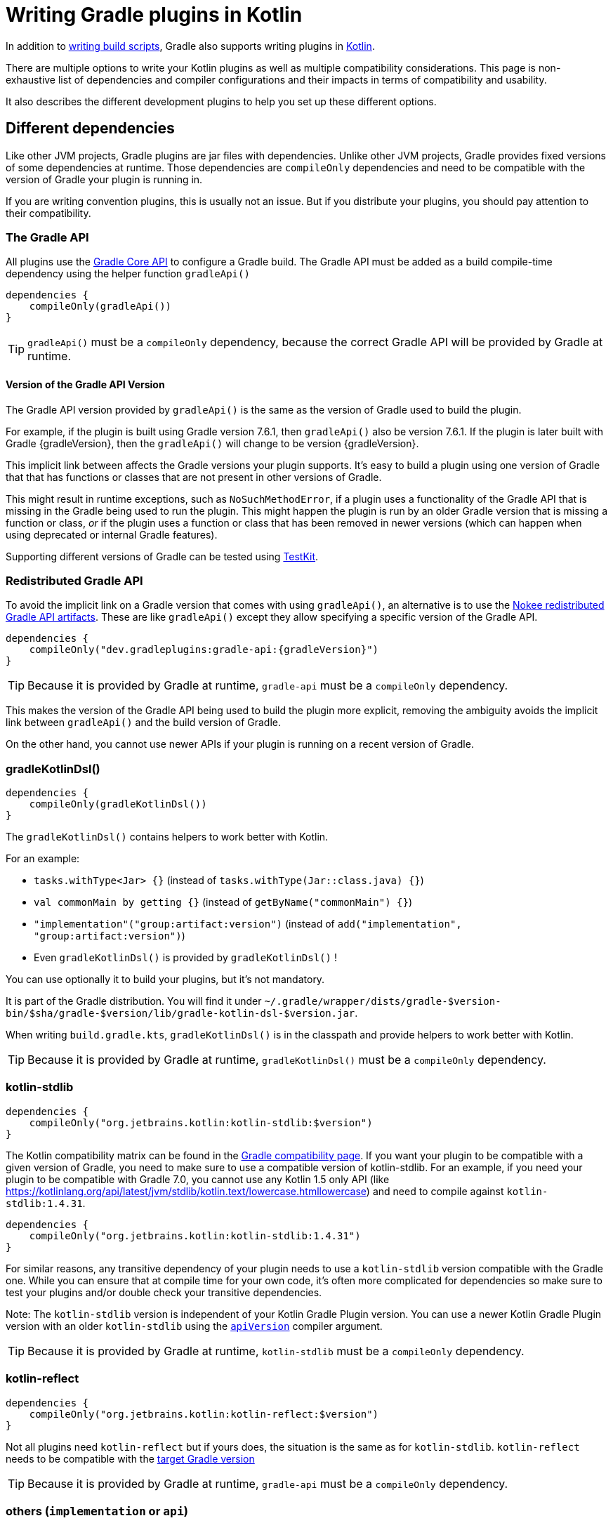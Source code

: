 = Writing Gradle plugins in Kotlin

In addition to <<kotlin_dsl.adoc, writing build scripts>>, Gradle also supports writing plugins in https://www.jetbrains.com/opensource/kotlin/[Kotlin].

There are multiple options to write your Kotlin plugins as well as multiple compatibility considerations. This page is non-exhaustive list of dependencies and compiler configurations and their impacts in terms of compatibility and usability.

It also describes the different development plugins to help you set up these different options.


[[sec:dependencies]]
== Different dependencies

Like other JVM projects, Gradle plugins are jar files with dependencies. Unlike other JVM projects, Gradle provides fixed versions of some dependencies at runtime. Those dependencies are `compileOnly` dependencies and need to be compatible with the version of Gradle your plugin is running in.

If you are writing convention plugins, this is usually not an issue. But if you distribute your plugins, you should pay attention to their compatibility.

[[sec:gradle_api]]
=== The Gradle API

All plugins use the https://docs.gradle.org/current/javadoc/index.html[Gradle Core API] to configure a Gradle build. The Gradle API must be added as a build compile-time dependency using the helper function `gradleApi()`

[source,kotlin]
----
dependencies {
    compileOnly(gradleApi())
}
----

TIP: `gradleApi()` must be a `compileOnly` dependency, because the correct Gradle API will be provided by Gradle at runtime.

==== Version of the Gradle API Version

The Gradle API version provided by `gradleApi()` is the same as the version of Gradle used to build the plugin.

For example, if the plugin is built using Gradle version 7.6.1, then `gradleApi()` also be version 7.6.1. If the plugin is later built with Gradle {gradleVersion}, then the `gradleApi()` will change to be version {gradleVersion}.

This implicit link between affects the Gradle versions your plugin supports. It's easy to build a plugin using one version of Gradle that that has functions or classes that are not present in other versions of Gradle.

This might result in runtime exceptions, such as `NoSuchMethodError`, if a plugin uses a functionality of the Gradle API that is missing in the Gradle being used to run the plugin. This might happen the plugin is run by an older Gradle version that is missing a function or class, _or_ if the plugin uses a function or class that has been removed in newer versions (which can happen when using deprecated or internal Gradle features).

Supporting different versions of Gradle can be tested using https://docs.gradle.org/current/userguide/test_kit.html#sub:gradle-runner-gradle-version[TestKit].

[[sec:redistributed_gradle_api]]
=== Redistributed Gradle API

To avoid the implicit link on a Gradle version that comes with using `gradleApi()`, an alternative is to use the https://docs.nokee.dev/manual/gradle-plugin-development.html[Nokee redistributed Gradle API artifacts]. These are like `gradleApi()` except they allow specifying a specific version of the Gradle API.

[subs="attributes"]
[source,kotlin]
----
dependencies {
    compileOnly("dev.gradleplugins:gradle-api:{gradleVersion}")
}
----

TIP: Because it is provided by Gradle at runtime, `gradle-api` must be a `compileOnly` dependency.

This makes the version of the Gradle API being used to build the plugin more explicit, removing the ambiguity avoids the implicit link between `gradleApi()` and the build version of Gradle.

On the other hand, you cannot use newer APIs if your plugin is running on a recent version of Gradle.

[[sec:gradle_kotlin_dsl]]
=== gradleKotlinDsl()

[source,kotlin]
----
dependencies {
    compileOnly(gradleKotlinDsl())
}
----

The `gradleKotlinDsl()` contains helpers to work better with Kotlin.

For an example:

* `tasks.withType<Jar> {}` (instead of `tasks.withType(Jar::class.java) {}`)
* `val commonMain by getting {}` (instead of `getByName("commonMain") {}`)
* `"implementation"("group:artifact:version")` (instead of `add("implementation", "group:artifact:version")`)
* Even `gradleKotlinDsl()` is provided by `gradleKotlinDsl()` !

You can use optionally it to build your plugins, but it's not mandatory.

It is part of the Gradle distribution. You will find it under `~/.gradle/wrapper/dists/gradle-$version-bin/$sha/gradle-$version/lib/gradle-kotlin-dsl-$version.jar`.

When writing `build.gradle.kts`, `gradleKotlinDsl()` is in the classpath and provide helpers to work better with Kotlin.

TIP: Because it is provided by Gradle at runtime, `gradleKotlinDsl()` must be a `compileOnly` dependency.

[[sec:kotlin_stdlib]]
=== kotlin-stdlib

[source,kotlin]
----
dependencies {
    compileOnly("org.jetbrains.kotlin:kotlin-stdlib:$version")
}
----

The Kotlin compatibility matrix can be found in the https://docs.gradle.org/current/userguide/compatibility.html#kotlin[Gradle compatibility page]. If you want your plugin to be compatible with a given version of Gradle, you need to make sure to use a compatible version of kotlin-stdlib. For an example, if you need your plugin to be compatible with Gradle 7.0, you cannot use any Kotlin 1.5 only API (like https://kotlinlang.org/api/latest/jvm/stdlib/kotlin.text/lowercase.htmllowercase) and need to compile against `kotlin-stdlib:1.4.31`.

[source,kotlin]
----
dependencies {
    compileOnly("org.jetbrains.kotlin:kotlin-stdlib:1.4.31")
}
----

For similar reasons, any transitive dependency of your plugin needs to use a `kotlin-stdlib` version compatible with the Gradle one. While you can ensure that at compile time for your own code, it's often more complicated for dependencies so make sure to test your plugins and/or double check your transitive dependencies.

Note: The `kotlin-stdlib` version is independent of your Kotlin Gradle Plugin version. You can use a newer Kotlin Gradle Plugin version with an older `kotlin-stdlib` using the https://kotlinlang.org/docs/compiler-reference.html#api-version-version[`apiVersion`] compiler argument.

TIP: Because it is provided by Gradle at runtime, `kotlin-stdlib` must be a `compileOnly` dependency.

[[sec:kotlin_reflect]]
=== kotlin-reflect

[source,kotlin]
----
dependencies {
    compileOnly("org.jetbrains.kotlin:kotlin-reflect:$version")
}
----

Not all plugins need `kotlin-reflect` but if yours does, the situation is the same as for `kotlin-stdlib`. `kotlin-reflect` needs to be compatible with the https://docs.gradle.org/current/userguide/compatibility.html#kotlin[target Gradle version]

TIP: Because it is provided by Gradle at runtime, `gradle-api` must be a `compileOnly` dependency.

[[sec:others]]
=== others (`implementation` or `api`)

You can add other non-compileOnly dependencies like in other JVM projects:

[source,kotlin]
----
dependencies {
    // Kotlin dependencies
    // ⚠️ make sure they do not depend on an incompatible version of kotlin-stdlib
    implementation("com.squareup:kotlinpoet:1.12.0")

    // Java dependencies
    implementation("asm:asm:3.3.1")
}
----

These dependencies are not provided by Gradle at runtime and should use the `implementation` configuration (or `api` if part of your plugin API). Because Gradle may load different plugins with conflicting dependencies in the same https://dev.to/autonomousapps/build-compile-run-a-crash-course-in-classpaths-f4g[classloader], your plugin users may experience crashes if symbols are incompatible or missing. To mitigate those, you can relocate your dependencies.

[[sec:compiler_options]]
== Different compiler configurations

You can choose different options to either improve the developer experience of writing plugins and/or improve compatibility with Gradle and Java in general.

[[sec:sam_with_receiver]]
=== `sam-with-receiver` compiler plugin

Gradle comes with the https://docs.gradle.org/current/javadoc/org/gradle/api/HasImplicitReceiver.html[@HasImplicitReceiver] annotation. When used in conjunction with Kotlin https://kotlinlang.org/docs/sam-with-receiver-plugin.html[sam-with-receiver compiler plugin], it can turn the parameter of https://kotlinlang.org/docs/fun-interfaces.html[Single Abstract Method (SAM)] interfaces like https://docs.gradle.org/current/javadoc/org/gradle/api/Action.html[Action] into implicit receiver making your code look more like a DSL:

[source,kotlin]
----
// Without sam-with-receiver
tasks.register("hello") { task ->
    // You need to use the lambda parameter
    task.doLast {
        println("Hello World")
    }
}

// With sam-with-receiver
tasks.register("hello") {
    // You can use the receiver
    doLast {
        println("Hello World")
    }
}
----

The latter looks closer to `build.gradle.kts` scripts and more concise but is more prone to scoping errors as well.


[[sec:kotlin_assignment]]
=== `kotlin-assignment` compiler plugin

The `kotlin-assignment` compiler plugin is still experimental. It allows overriding assignments so that Kotlin callers do not have to call `.set()` on https://docs.gradle.org/current/javadoc/org/gradle/api/provider/Property.html[Property]:


----
// Without kotlin-asignment
tasks.jar.configure {
    // You need to call .set()
    archiveBaseName.set("mylib")
}

// With kotlin-asignment
tasks.jar.configure {
    // No need to call .set()
    archiveBaseName = "mylib"
}
----

[[sec:api_version]]
=== `apiVersion` compiler option

The https://kotlinlang.org/docs/compiler-reference.html#api-version-version[Kotlin compiler apiVersion option] enforces that the generated bytecode only uses declaration from the given version. This is important to stay compatible with the Kotlin version embedded by Gradle.

Note: while this enforces your code is compatible with a given version of Kotlin stdlib and Gradle, it does not check dependencies, so it is important to check your dependencies are also compatible.

[[sec:sam_conversion_class]]
=== `-Xsam-conversions=class` compiler option

`-Xsam-conversions=class` sets up the implementation strategy for SAM (single abstract method) conversion to always generate anonymous classes, instead of using the `invokedynamic` JVM instruction. This is to make sure the lambdas are serializable and provide a better support for configuration cache and incremental build. This is particularly important for lambdas used from `doLast:
See https://github.com/gradle/gradle/issues/17052[Issue #17052] for more information.

[source,kotlin]
----
// Without `-Xsam-conversions=class` task will never be up-to-date
task.doLast {
    // Something
}
----


[[sec:plugins_for_your_plugins]]
== Different development plugins

In order to configure all the above options and more, Gradle offers several plugins:

* `"java-gradle-plugin"`
* `kotlin("jvm")` (id `"org.jetbrains.kotlin.jvm"`)
* `embedded-kotlin` (id `"org.gradle.kotlin.embedded-kotlin"`))
* `kotlin-dsl` (id `"org.gradle.kotlin.kotlin-dsl"`)

Usually you would choose one of those combinations:

* `"java-gradle-plugin"` and `kotlin("jvm")`
* `"java-gradle-plugin"` and `embedded-kotlin`
* `kotlin-dsl`

Let's see what each plugin is doing.

[[sec:java_gradle_plugin]]
=== The `"java-gradle-plugin"` plugin (built-in)

`"java-gradle-plugin"` amongst other things:

* applies the <<java_library_plugin.adoc#java_library_plugin,Java Library (`java-library`)>> plugin
* adds the `gradlePlugin {}` extension and generates the resource files matching your plugin id with its implementation class
* adds the `gradleApi()` dependency to the `api` configuration
* performs validation of plugin metadata during `jar` task execution.
* adds the `gradleTestKit()` dependency to the `testImplementation` configuration

You always want this plugin to develop custom Gradle plugins (although other plugins might apply it for you). Refer to the full <<java_gradle_plugin.adoc, documentation>> for more information.

[[sec:kotlin_jvm]]
=== The `kotlin("jvm")` plugin

`kotlin("jvm")` is the plugin that configures the Kotlin compiler amongst many other things.

You usually always want this plugin to develop custom Gradle plugins (although other plugins might apply it for you). Refer to the full https://kotlinlang.org/docs/gradle.html[documentation] for more information.

[[sec:embedded-kotlin]]
=== The `embedded-kotlin` plugin

`embedded-kotlin` is built on top of `kotlin("jvm")` and does the following:

* applies the `kotlin("jvm")` plugin using the same version as the Gradle embedded version
* adds `kotlin-stdlib` and `kotlin-reflect` to the `compileOnly` dependency

Use this plugin if you want to use the same Kotlin version to develop your plugins that the version used by your Gradle build. This is especially useful if you do not intend to distribute your plugins, for an example, for convention plugins.

[[sec:kotlin-dsl]]
=== The `kotlin-dsl` plugin

`kotlin-dsl` is built on top of `kotlin-embedded` and does the following:

* applies `"java-gradle-plugin"`
* applies `kotlin-embedded`
* applies the `kotlin-dsl-precompiled-script-plugins` allowing to use `build.gradle.kts` files
* adds `gradleKotlinDsl()` to the `compileOnly` configuration
* configures the `sam-with-receiver` Kotlin compiler plugin
* configures the `kotlin-assignment` Kotlin compiler plugin
* sets `apiVersion` and `languageVersion` to the Kotlin embedded version
* adds the `-Xsam-conversions=class` compiler option
* adds others compiler options for compatibility:
** `-java-parameters` to support https://docs.oracle.com/javase/8/docs/api/java/lang/reflect/Parameter.html[Java 8 Parameter] class and getting method parameters through reflection
** `-Xjvm-default=all` to add link:https://kotlinlang.org/docs/java-to-kotlin-interop.html#default-methods-in-interfaces[Default methods in interfaces]
** `-Xjsr305=strict` for https://kotlinlang.org/docs/java-interop.html#compiler-configuration[increased null safety]


The `kotlin-dsl` plugin is the-all-in-one plugin. By applying the `kotlin-dsl-precompiled-script-plugins` and the same options as Gradle when compiling scripts, it allows you to write plugin like you would write scripts, using `.gradle.kts` file.

Like the `embedded-kotlin` plugin, it uses the same Kotlin version as your Gradle build. This is useful if you do not intend to distribute your plugins, for an example, for convention plugins. If you need to distribute your plugin, make sure to use a Kotlin version that is compatible with the Gradle version you are targetting


[[sec:your_public_api]]
== Plugin API compatibility

In order to make your plugin API compatible with Groovy, avoid relying on Kotlin specific features so that the developer experience is as good for Groovy scripts as for Kotlin scripts. For an example the Kotlin compiler emits https://github.com/JetBrains/kotlin/blob/master/libraries/kotlinx-metadata/jvm/ReadMe.md[metadata] that only the Kotlin compiler can understand for features like default parameters or extension function. It is OK to use those to provide a better experience for Kotlin scripts as long as same functionality is accessible through other means in Groovy.

In general, relying on link:{kotlin-reference}java-interop.html[calling Java from Kotlin recommendations] and link:{kotlin-reference}java-to-kotlin-interop.html[calling Kotlin from Java recommendations] works well for Groovy too.

[[sec:action]]
`Action`

Do not use Kotlin function types in your API. Groovy doesn't know about Kotlin anything about. Groovy uses Closures.

Instead, use an `Action<T>` parameter. Decorated Gradle objects contain an overload for every function that takes an `Action<T>` parameter:

[source,kotlin]
----
class Something

abstract class MyExtension {
    // Use Action<T> in your APIs
    // Gradle will generate an overload at runtime that takes a Groovy Closure
    fun doSomething(action: Action<Something>) {
        //
    }
}
----

In order for the overload to be generated, the object must be constructed by Gradle. For an example:

[source,kotlin]
----
abstract class MyPlugin: Plugin<Project> {
  override fun apply(project: Project) {
    project.extensions.create("myExtension", MyExtension::class.java)
  }
}
----
